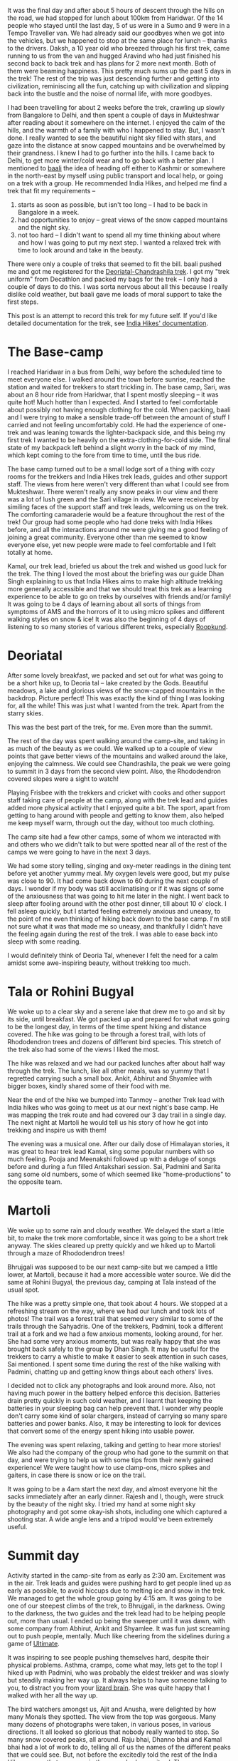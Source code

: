 #+STARTUP: indent
#+BEGIN_COMMENT
.. title: Deoriatal and Chandrashila
.. slug: deoriatal-and-chandrashila
.. date: 2016-04-18 11:15:25 UTC+05:30
.. tags: travel, trek, himalaya
.. category:
.. link:
.. description:
.. type: text
#+END_COMMENT


It was the final day and after about 5 hours of descent through the hills on the
road, we had stopped for lunch about 100km from Haridwar. Of the 14 people who
stayed until the last day, 5 of us were in a Sumo and 9 were in a Tempo
Traveller van. We had already said our goodbyes when we got into the vehicles,
but we happened to stop at the same place for lunch -- thanks to the drivers.
Daksh, a 10 year old who breezed through his first trek, came running to us from
the van and hugged Aravind who had just finished his second back to back trek
and has plans for 2 more next month. Both of them were beaming happiness. This
pretty much sums up the past 5 days in the trek! The rest of the trip was just
descending further and getting into civilization, reminiscing all the fun,
catching up with civilization and slipping back into the bustle and the noise of
normal life, with more goodbyes.

I had been travelling for about 2 weeks before the trek, crawling up slowly from
Bangalore to Delhi, and then spent a couple of days in Mukteshwar after reading
about it somewhere on the internet. I enjoyed the calm of the hills, and the
warmth of a family with who I happened to stay. But, I wasn't done. I really
wanted to see the beautiful night sky filled with stars, and gaze into the
distance at snow capped mountains and be overwhelmed by their grandness. I knew
I had to go further into the hills. I came back to Delhi, to get more
winter/cold wear and to go back with a better plan. I mentioned to [[https://twitter.com/baali_][baali]] the
idea of heading off either to Kashmir or somewhere in the north-east by myself
using public transport and local help, or going on a trek with a group. He
recommended India Hikes, and helped me find a trek that fit my requirements --

1) starts as soon as possible, but isn't too long -- I had to be back in
   Bangalore in a week.
2) had opportunities to enjoy -- great views of the snow capped mountains and
   the night sky.
3) not too hard -- I didn't want to spend all my time thinking about where and
   how I was going to put my next step. I wanted a relaxed trek with time to
   look around and take in the beauty.

There were only a couple of treks that seemed to fit the bill. baali pushed me
and got me registered for the [[http://indiahikes.in/deoria-tal-chandrashila-peak-trek/][Deoriatal-Chandrashila trek]]. I got my "trek
uniform" from Decathlon and packed my bags for the trek -- I only had a couple
of days to do this. I was sorta nervous about all this because I really dislike
cold weather, but baali gave me loads of moral support to take the first steps.

#+HTML: <a data-flickr-embed="true"  href="https://www.flickr.com/photos/punchagan/26561742402/in/album-72157667426705882/" title="Quechua Uniform and Gear"><img src="https://farm2.staticflickr.com/1493/26561742402_53644a7893_z.jpg" width="640" height="427" alt="Quechua Uniform and Gear"></a><script async src="//embedr.flickr.com/assets/client-code.js" charset="utf-8"></script>

This post is an attempt to record this trek for my future self. If you'd like
detailed documentation for the trek, see [[http://indiahikes.in/deoria-tal-chandrashila-peak-trek/#trek-details][India Hikes' documentation]].

* The Base-camp

I reached Haridwar in a bus from Delhi, way before the scheduled time to meet
everyone else. I walked around the town before sunrise, reached the station and
waited for trekkers to start trickling in. The base camp, Sari, was about an 8
hour ride from Haridwar, that I spent mostly sleeping -- it was quite hot! Much
hotter than I expected. And I started to feel comfortable about possibly not
having enough clothing for the cold. When packing, baali and I were trying to
make a sensible trade-off between the amount of stuff I carried and not feeling
uncomfortably cold. He had the experience of one-trek and was leaning towards
the lighter-backpack side, and this being my first trek I wanted to be heavily
on the extra-clothing-for-cold side. The final state of my backpack left behind
a slight worry in the back of my mind, which kept coming to the fore from time
to time, until the bus ride.

#+HTML: <a data-flickr-embed="true"  href="https://www.flickr.com/photos/punchagan/26628444206/in/album-72157667426705882/" title="Sari village school"><img src="https://farm2.staticflickr.com/1446/26628444206_bf6a964c3d_z.jpg" width="640" height="427" alt="Sari village school"></a><script async src="//embedr.flickr.com/assets/client-code.js" charset="utf-8"></script>

The base camp turned out to be a small lodge sort of a thing with cozy rooms for
the trekkers and India Hikes trek leads, guides and other support staff. The
views from here weren't very different than what I could see from Mukteshwar.
There weren't really any snow peaks in our view and there was a lot of lush
green and the Sari village in view. We were received by similing faces of the
support staff and trek leads, welcoming us on the trek. The comforting
camaraderie would be a feature throughout the rest of the trek! Our group had
some people who had done treks with India Hikes before, and all the interactions
around me were giving me a good feeling of joining a great community. Everyone
other than me seemed to know everyone else, yet new people were made to feel
comfortable and I felt totally at home.

#+HTML: <a data-flickr-embed="true"  href="https://www.flickr.com/photos/punchagan/26628447826/in/album-72157667426705882/" title="Tracing the track on a map"><img src="https://farm2.staticflickr.com/1654/26628447826_cda76911cd_z.jpg" width="640" height="427" alt="Tracing the track on a map"></a><script async src="//embedr.flickr.com/assets/client-code.js" charset="utf-8"></script>

Kamal, our trek lead, briefed us about the trek and wished us good luck for the
trek. The thing I loved the most about the briefing was our guide Dhan Singh
explaining to us that India Hikes aims to make high altitude trekking more
generally accessible and that we should treat this trek as a learning
experience to be able to go on treks by ourselves with friends and/or family!
It was going to be 4 days of learning about all sorts of things from symptoms
of AMS and the horrors of it to using micro spikes and different walking styles
on snow & ice!  It was also the beginning of 4 days of listening to so many
stories of various different treks, especially [[http://roopkund.com/][Roopkund]].

* Deoriatal

After some lovely breakfast, we packed and set out for what was going to be a
short hike up, to Deoria tal -- lake created by the Gods.  Beautiful meadows, a
lake and glorious views of the snow-capped mountains in the backdrop. Picture
perfect!  This was exactly the kind of thing I was looking for, all the while!
This was just what I wanted from the trek. Apart from the starry skies.

This was the best part of the trek, for me. Even more than the summit.

#+HTML: <a data-flickr-embed="true"  href="https://www.flickr.com/photos/punchagan/26655256465" title="Deoriatal"><img src="https://farm2.staticflickr.com/1450/26655256465_226234594b_z.jpg" width="640" height="427" alt="Deoriatal"></a><script async src="//embedr.flickr.com/assets/client-code.js" charset="utf-8"></script>
The rest of the day was spent walking around the camp-site, and taking in as
much of the beauty as we could.  We walked up to a couple of view points that
gave better views of the mountains and walked around the lake, enjoying the
calmness.  We could see Chandrashila, the peak we were going to summit in 3
days from the second view point.  Also, the Rhododendron covered slopes were a
sight to watch!

#+HTML: <a data-flickr-embed="true"  href="https://www.flickr.com/photos/punchagan/26655262305/in/album-72157667426705882/" title="Chandrashila from Deoriatal Campsite"><img src="https://farm2.staticflickr.com/1699/26655262305_4ca2847f1d_z.jpg" width="640" height="427" alt="Chandrashila from Deoriatal Campsite"></a><script async src="//embedr.flickr.com/assets/client-code.js" charset="utf-8"></script>

Playing Frisbee with the trekkers and cricket with cooks and other support
staff taking care of people at the camp, along with the trek lead and guides
added more physical activity that I enjoyed quite a bit.  The sport, apart from
getting to hang around with people and getting to know them, also helped me
keep myself warm, through out the day, without too much clothing.

The camp site had a few other camps, some of whom we interacted with and others
who we didn't talk to but were spotted near all of the rest of the camps we
were going to have in the next 3 days.

#+HTML: <a data-flickr-embed="true"  href="https://www.flickr.com/photos/punchagan/26381830740/in/album-72157667426705882/" title="Selfie-Sai at Deoriatal"><img src="https://farm2.staticflickr.com/1649/26381830740_a248322e63_z.jpg" width="427" height="640" alt="Selfie-Sai at Deoriatal"></a><script async src="//embedr.flickr.com/assets/client-code.js" charset="utf-8"></script>

We had some story telling, singing and oxy-meter readings in the dining tent
before yet another yummy meal. My oxygen levels were good, but my pulse was
close to 90. It had come back down to 60 during the next couple of days. I
wonder if my body was still acclimatising or if it was signs of some of the
anxiousness that was going to hit me later in the night.  I went back to sleep
after fooling around with the other post dinner, till about 10 o' clock.  I
fell asleep quickly, but I started feeling extremely anxious and uneasy, to the
point of me even thinking of hiking back down to the base camp. I'm still not
sure what it was that made me so uneasy, and thankfully I didn't have the
feeling again during the rest of the trek.  I was able to ease back into sleep
with some reading.

I would definitely think of Deoria Tal, whenever I felt the need for a calm
amidst some awe-inspiring beauty, without trekking too much.

* Tala or Rohini Bugyal

#+HTML: <a data-flickr-embed="true"  href="https://www.flickr.com/photos/punchagan/26381862960/in/album-72157667426705882/" title="Deoriatal"><img src="https://farm2.staticflickr.com/1664/26381862960_680fff5128_z.jpg" width="640" height="427" alt="Deoriatal"></a><script async src="//embedr.flickr.com/assets/client-code.js" charset="utf-8"></script>

We woke up to a clear sky and a serene lake that drew me to go and sit by its
side, until breakfast. We got packed up and prepared for what was going to be
the longest day, in terms of the time spent hiking and distance covered. The
hike was going to be through a forest trail, with lots of Rhododendron trees and
dozens of different bird species. This stretch of the trek also had some of the
views I liked the most.

The hike was relaxed and we had our packed lunches after about half way through
the trek. The lunch, like all other meals, was so yummy that I regretted
carrying such a small box. Ankit, Abhirut and Shyamlee with bigger boxes,
kindly shared some of their food with me.

#+HTML: <a data-flickr-embed="true"  href="https://www.flickr.com/photos/punchagan/26561994202/in/album-72157667426705882/" title="Lunch break on the ridge"><img src="https://farm2.staticflickr.com/1508/26561994202_f6f236a023_z.jpg" width="640" height="427" alt="Lunch break on the ridge"></a><script async src="//embedr.flickr.com/assets/client-code.js" charset="utf-8"></script>

Near the end of the hike we bumped into Tanmoy -- another Trek lead with India
hikes who was going to meet us at our next night's base camp. He was mapping
the trek route and had covered our 3 day trail in a single day. The next night
at Martoli he would tell us his story of how he got into trekking and inspire
us with them!

The evening was a musical one. After our daily dose of Himalayan stories, it was
great to hear trek lead Kamal, sing some popular numbers with so much feeling.
Pooja and Meenakshi followed up with a deluge of songs before and during a fun
filled Antakshari session. Sai, Padmini and Sarita sang some old numbers, some
of which seemed like "home-productions" to the opposite team.

#+HTML: <a data-flickr-embed="true"  href="https://www.flickr.com/photos/punchagan/26589808721/in/album-72157667426705882/" title="Tali camp site"><img src="https://farm2.staticflickr.com/1610/26589808721_49b97ec31e_z.jpg" width="640" height="427" alt="Tali camp site"></a><script async src="//embedr.flickr.com/assets/client-code.js" charset="utf-8"></script>

* Martoli

We woke up to some rain and cloudy weather. We delayed the start a little bit,
to make the trek more comfortable, since it was going to be a short trek
anyway.  The skies cleared up pretty quickly and we hiked up to Martoli through
a maze of Rhododendron trees!

Bhrujgali was supposed to be our next camp-site but we camped a little lower,
at Martoli, because it had a more accessible water source.  We did the same at
Rohini Bugyal, the previous day, camping at Tala instead of the usual spot.

The hike was a pretty simple one, that took about 4 hours. We stopped at a
refreshing stream on the way, where we had our lunch and took lots of photos!
The trail was a forest trail that seemed very similar to some of the trails
through the Sahyadris. One of the trekkers, Padmini, took a different trail at
a fork and we had a few anxious moments, looking around, for her. She had some
very anxious moments, but was really happy that she was brought back safely to
the group by Dhan Singh.  It may be useful for the trekkers to carry a whistle
to make it easier to seek attention in such cases, Sai mentioned.  I spent some
time during the rest of the hike walking with Padmini, chatting up and getting
know things about each others' lives.

I decided not to click any photographs and look around more. Also, not having
much power in the battery helped enforce this decision. Batteries drain pretty
quickly in such cold weather, and I learnt that keeping the batteries in your
sleeping bag can help prevent that. I wonder why people don't carry some kind
of solar chargers, instead of carrying so many spare batteries and power
banks. Also, it may be interesting to look for devices that convert some of the
energy spent hiking into usable power.

The evening was spent relaxing, talking and getting to hear more stories!  We
also had the company of the group who had gone to the summit on that day, and
were trying to help us with some tips from their newly gained experience! We
were taught how to use clamp-ons, micro spikes and gaiters, in case there is
snow or ice on the trail.

#+HTML: <a data-flickr-embed="true"  href="https://www.flickr.com/photos/punchagan/26655507775/in/album-72157667426705882/" title="Sunset at Martoli"><img src="https://farm2.staticflickr.com/1457/26655507775_378df710e1_z.jpg" width="640" height="427" alt="Sunset at Martoli"></a><script async src="//embedr.flickr.com/assets/client-code.js" charset="utf-8"></script>

It was going to be a 4am start the next day, and almost everyone hit the sacks
immediately after an early dinner. Rajesh and I, though, were struck by the
beauty of the night sky. I tried my hand at some night sky photography and got
some okay-ish shots, including one which captured a shooting star.  A wide
angle lens and a tripod would've been extremely useful.

#+HTML: <a data-flickr-embed="true"  href="https://www.flickr.com/photos/punchagan/26561731052/in/album-72157667426705882/" title="Shooting star &amp; Shaky hands?"><img src="https://farm2.staticflickr.com/1666/26561731052_ce3204c204_z.jpg" width="640" height="427" alt="Shooting star &amp; Shaky hands?"></a><script async src="//embedr.flickr.com/assets/client-code.js" charset="utf-8"></script>

* Summit day

Activity started in the camp-site from as early as 2:30 am. Excitement was in
the air. Trek leads and guides were pushing hard to get people lined up as early
as possible, to avoid hiccups due to melting ice and snow in the trek. We
managed to get the whole group going by 4:15 am. It was going to be one of our
steepest climbs of the trek, to Bhrujgali, in the darkness. Owing to the
darkness, the two guides and the trek lead had to be helping people out, more
than usual. I ended up being the sweeper until it was dawn, with some company
from Abhirut, Ankit and Shyamlee. It was fun just screaming out to push people,
mentally. Much like cheering from the sidelines during a game of [[https://vimeo.com/114920914#t=7m13s][Ultimate]].

It was inspiring to see people pushing themselves hard, despite their physical
problems. Asthma, cramps, come what may, lets get to the top! I hiked up with
Padmini, who was probably the eldest trekker and was slowly but steadily making
her way up. It always helps to have someone talking to you, to distract you from
your [[http://sethgodin.typepad.com/seths_blog/2010/01/quieting-the-lizard-brain.html][lizard brain]]. She was quite happy that I walked with her all the way up.

The bird watchers amongst us, Ajit and Anusha, were delighted by how many Monals
they spotted. The view from the top was gorgeous. Many many dozens of
photographs were taken, in various poses, in various directions. It all looked
so glorious that nobody really wanted to stop. So many snow covered peaks, all
around. Raju bhai, Dhanno bhai and Kamal bhai had a lot of work to do, telling
all of us the names of the different peaks that we could see. But, not before
the excitedly told the rest of the India Hikes camps that everyone in the group
had summit-ed. They were very pleased by the fact that the whole group made it
safely to the top!

#+HTML: <a data-flickr-embed="true"  href="https://www.flickr.com/photos/punchagan/26629332506/in/album-72157667426705882/" title="Reflecting atop Chandrashila"><img src="https://farm2.staticflickr.com/1628/26629332506_9d9e40f284_z.jpg" width="640" height="480" alt="Reflecting atop Chandrashila"></a><script async src="//embedr.flickr.com/assets/client-code.js" charset="utf-8"></script>

On some of the previous nights, I saw some folks use apps on their phones to
help them identify stars and constellations in the night sky. Nobody seemed to
have an app that helped identify the peaks. It would be interesting to find or
build something that does this.

The descent was much simpler and quite relaxed. 5 of the trekkers left early,
because they wanted to get to Haridwar for some more adventure and fun --
rafting and more bird/animal watching.

The weather suddenly turned bad. It got super cloudy and the wind got really
chilly, before there was hail and snow. Everyone got into their tents for the
afternoon, and this was practically the first afternoon I spent inside the tent.
Once we got out of the tents after a couple of hours, the landscape had totally
changed. Everything above about 50m from where we were was filled with snow, and
we experienced the coldest and harshest weather of the trek. It was the first
time, I felt I had got the balance of how much cold clothing I should be
carrying wrong. I had used up all the layers of clothing I had, and yet felt a
chill when I was not inside a tent. Next time around I'll definitely erring on
the side of carrying more. The weather didn't get any better until the next
morning.

We spent the evening in the dining tent, sticking together to keep ourselves
warm, and officially calling the trek to an end with certificates and everyone
sharing their thoughts about the trek.

#+HTML: <a data-flickr-embed="true"  href="https://www.flickr.com/photos/punchagan/26629335116/in/album-72157667426705882/" title="Martoli post-snow"><img src="https://farm2.staticflickr.com/1651/26629335116_a17dac37c9_z.jpg" width="640" height="480" alt="Martoli post-snow"></a><script async src="//embedr.flickr.com/assets/client-code.js" charset="utf-8"></script>

* The end

I got back to Delhi with the others, from Haridwar and then to Bangalore. Its
nice to be back amongst friends and family and back in familiar places. But, the
silence of the mountains does haunt you for a while.

If I do go back up the mountains through a trekking group, you know who I'm
going to be going with! India Hikes did manage to give me that feeling of being
a part of wonderful community that is trying to make High Altitude trekking more
accessible by documenting various treks and arranging treks with excellent
support including some very delicious food.

I've always liked the idea of "leaving a place better than you found it". India
Hikes seems to really believe in this idea, and is trying really hard to
encourage trekkers to imbibe this value and help each other in this mission. I
really hope that there's at least a handful of people in each trek, who take
back this idea along with pleasant memories from the mountains.

#+HTML: <a data-flickr-embed="true"  href="https://www.flickr.com/photos/punchagan/26628697466/in/album-72157667426705882/" title="Water, cold and clear"><img src="https://farm2.staticflickr.com/1684/26628697466_2c9c0dec56_z.jpg" width="640" height="427" alt="Water, cold and clear"></a><script async src="//embedr.flickr.com/assets/client-code.js" charset="utf-8"></script>

On the whole the trek was an amazing experience. Gach yaara! I am definitely
looking forward to go on more treks. As much as I dislike harshly cold weather,
the beauty of the mountains is just too irresistible.

You can view more pictures of the trek [[https://www.flickr.com/gp/punchagan/fXP8fG][here]].
